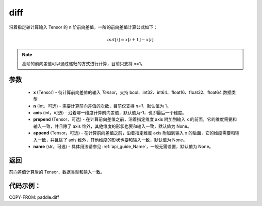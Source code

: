 .. _cn_api_tensor_diff:

diff
-------------------------------

.. py:function:: paddle.diff(x, n=1, axis=-1, prepend=None, append=None, name=None)

沿着指定轴计算输入 Tensor 的 n 阶前向差值，一阶的前向差值计算公式如下：

..  math::
    out[i] = x[i+1] - x[i]

.. note::
    高阶的前向差值可以通过递归的方式进行计算，目前只支持 n=1。

参数
::::::::::::

    - **x** (Tensor) - 待计算前向差值的输入 `Tensor`，支持 bool、int32、int64、float16、float32、float64 数据类型
    - **n** (int，可选) - 需要计算前向差值的次数，目前仅支持 `n=1`，默认值为 1。
    - **axis** (int，可选) - 沿着哪一维度计算前向差值，默认值为-1，也即最后一个维度。
    - **prepend** (Tensor，可选) - 在计算前向差值之前，沿着指定维度 axis 附加到输入 x 的前面，它的维度需要和输入一致，并且除了 axis 维外，其他维度的形状也要和输入一致，默认值为 None。
    - **append** (Tensor，可选) - 在计算前向差值之前，沿着指定维度 axis 附加到输入 x 的后面，它的维度需要和输入一致，并且除了 axis 维外，其他维度的形状也要和输入一致，默认值为 None。
    - **name** (str，可选) - 具体用法请参见 :ref:`api_guide_Name`，一般无需设置，默认值为 None。

返回
:::::::::
前向差值计算后的 Tensor，数据类型和输入一致。

代码示例：
:::::::::

COPY-FROM: paddle.diff
